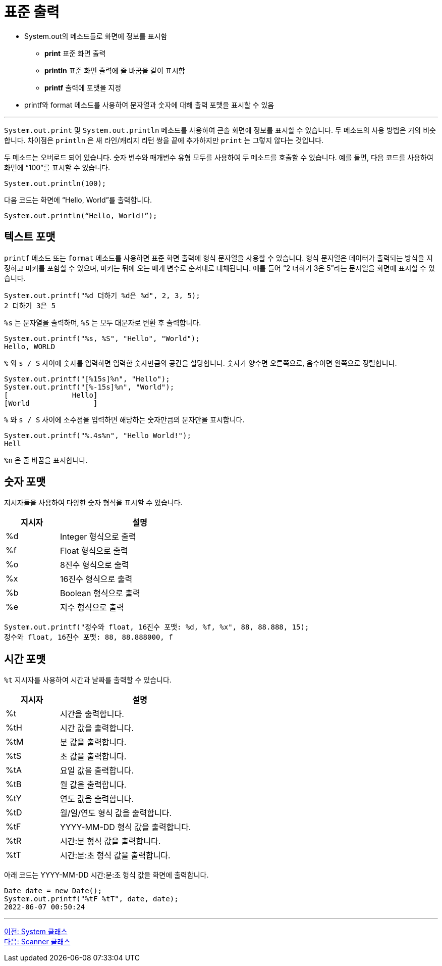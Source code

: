 = 표준 출력

* System.out의 메소드들로 화면에 정보를 표시함
**  **print**   표준 화면 출력
**  **println**  표준 화면 출력에 줄 바꿈을 같이 표시함
**  **printf**  출력에 포맷을 지정
* printf와 format 메소드를 사용하여 문자열과 숫자에 대해 출력 포맷을 표시할 수 있음

---

`System.out.print` 및 `System.out.println` 메소드를 사용하여 콘솔 화면에 정보를 표시할 수 있습니다. 두 메소드의 사용 방법은 거의 비슷합니다. 차이점은 `println` 은 새 라인/캐리지 리턴 쌍을 끝에 추가하지만 `print` 는 그렇지 않다는 것입니다.

두 메소드는 오버로드 되어 있습니다. 숫자 변수와 매개변수 유형 모두를 사용하여 두 메소드를 호출할 수 있습니다. 예를 들면, 다음 코드를 사용하여 화면에 “100”를 표시할 수 있습니다.

----
System.out.println(100);
----

다음 코드는 화면에 “Hello, World”를 출력합니다.

----
System.out.println(“Hello, World!”);
----

== 텍스트 포맷

`printf` 메소드 또는 `format` 메소드를 사용하면 표준 화면 출력에 형식 문자열을 사용할 수 있습니다. 형식 문자열은 데이터가 출력되는 방식을 지정하고 마커를 포함할 수 있으며, 마커는 뒤에 오는 매개 변수로 순서대로 대체됩니다. 예를 들어 “2 더하기 3은 5”라는 문자열을 화면에 표시할 수 있습니다.

----
System.out.printf("%d 더하기 %d은 %d", 2, 3, 5);
2 더하기 3은 5
----

`%s` 는 문자열을 출력하며, `%S` 는 모두 대문자로 변환 후 출력합니다.

----
System.out.printf("%s, %S", "Hello", "World");
Hello, WORLD
----

`%` 와 `s / S` 사이에 숫자를 입력하면 입력한 숫자만큼의 공간을 할당합니다. 숫자가 양수면 오른쪽으로, 음수이면 왼쪽으로 정렬합니다.

----
System.out.printf("[%15s]%n", "Hello");
System.out.printf("[%-15s]%n", "World");
[               Hello] 
[World               ]
----

`%` 와 `s / S` 사이에 소수점을 입력하면 해당하는 숫자만큼의 문자만을 표시합니다.

----
System.out.printf("%.4s%n", "Hello World!");
Hell
----

`%n` 은 줄 바꿈을 표시합니다.

== 숫자 포맷

지시자들을 사용하여 다양한 숫자 형식을 표시할 수 있습니다. 

[%header, cols="1, 3", width=50%]
|===
|지시자|	설명
|%d	|Integer 형식으로 출력
|%f	|Float 형식으로 출력
|%o	|8진수 형식으로 출력
|%x	|16진수 형식으로 출력
|%b |Boolean 형식으로 출력
|%e	|지수 형식으로 출력
|===

----
System.out.printf("정수와 float, 16진수 포맷: %d, %f, %x", 88, 88.888, 15);
정수와 float, 16진수 포맷: 88, 88.888000, f
----

== 시간 포맷

`%t` 지시자를 사용하여 시간과 날짜를 출력할 수 있습니다.

[%header, cols="1, 3", width=50%]
|===
|지시자|	설명
|%t|	시간을 출력합니다.
|%tH|	시간 값을 출력합니다.
|%tM|	분 값을 출력합니다.
|%tS|	초 값을 출력합니다.
|%tA|	요일 값을 출력합니다.
|%tB|	월 값을 출력합니다.
|%tY|	연도 값을 출력합니다.
|%tD|	월/일/연도 형식 값을 출력합니다.
|%tF|	YYYY-MM-DD 형식 값을 출력합니다.
|%tR|	시간:분 형식 값을 출력합니다.
|%tT|	시간:분:초 형식 값을 출력합니다.
|===

아래 코드는 YYYY-MM-DD 시간:분:초 형식 값을 화면에 출력합니다.

----
Date date = new Date();
System.out.printf("%tF %tT", date, date);
2022-06-07 00:50:24
----

---

link:./09_systemclass.adoc[이전: System 클래스] +
link:./11_scanner_class.adoc[다음: Scanner 클래스]